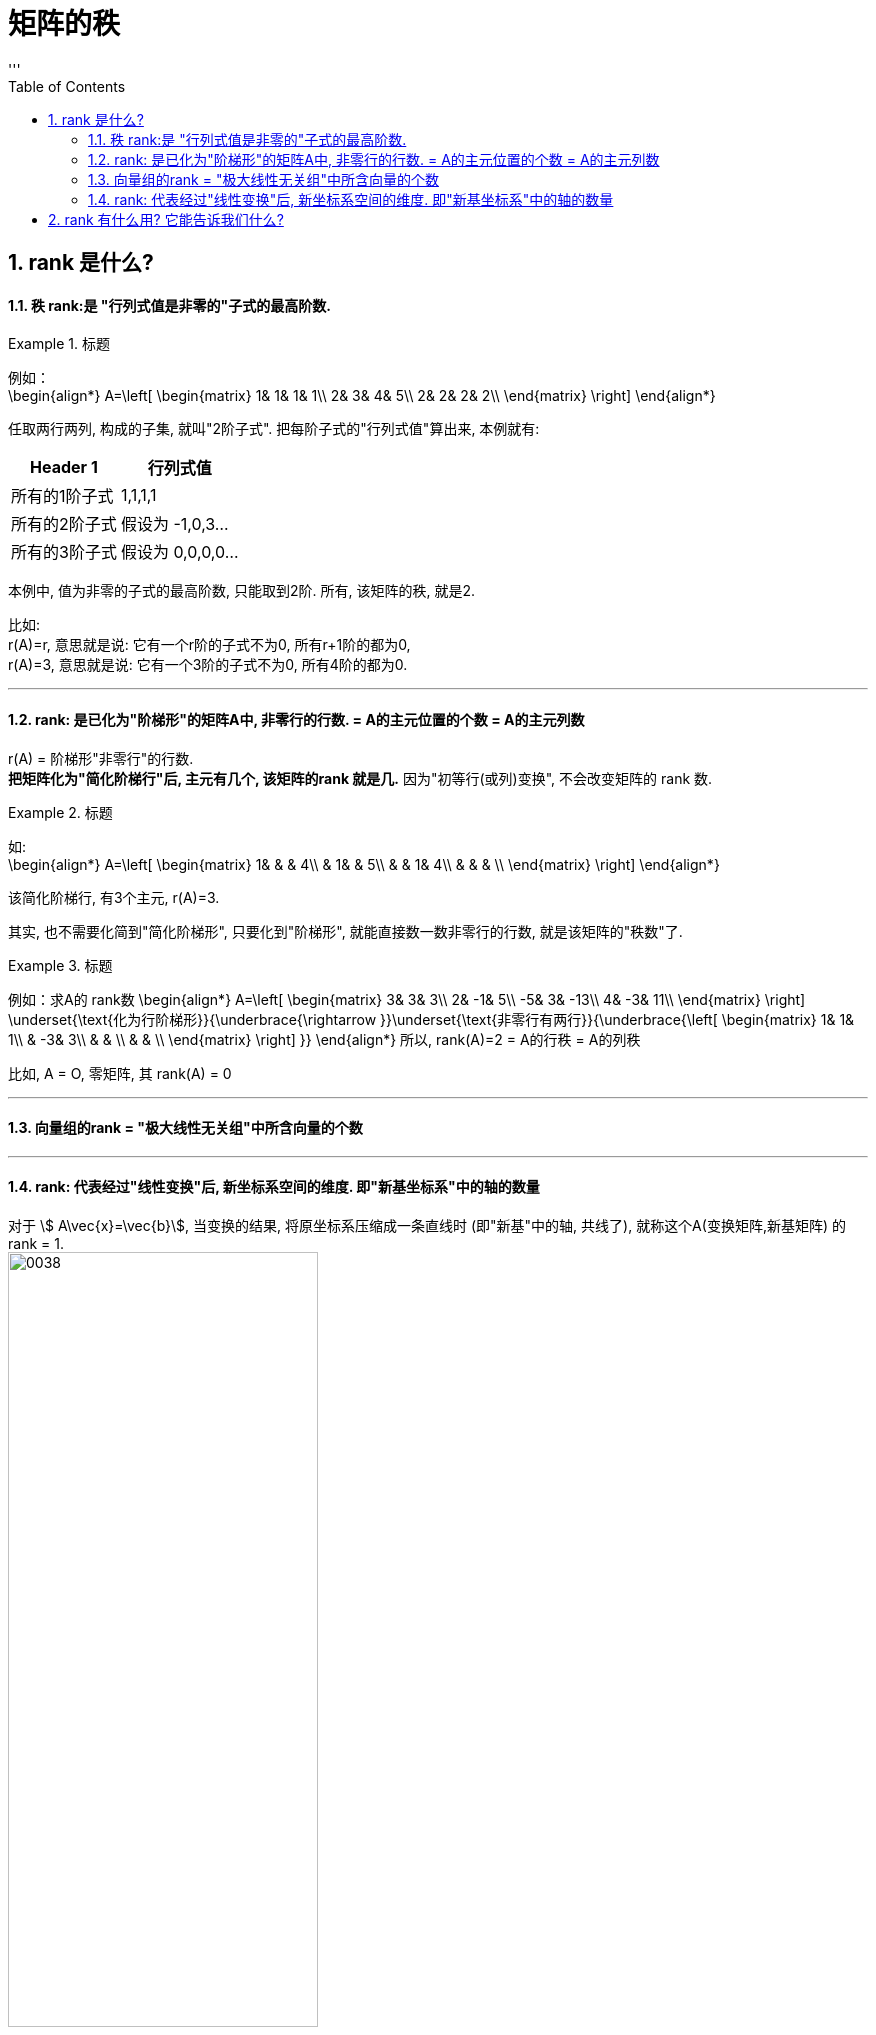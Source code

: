 
= 矩阵的秩
//:stylesheet: my-stylesheet.css
:toc: left
:toclevels: 3
:sectnums:
'''

== rank 是什么?

==== 秩 rank:是 "行列式值是非零的"子式的最高阶数.

.标题
====
例如： +
\begin{align*}
A=\left[ \begin{matrix}
	1&		1&		1&		1\\
	2&		3&		4&		5\\
	2&		2&		2&		2\\
\end{matrix} \right]
\end{align*}

任取两行两列, 构成的子集, 就叫"2阶子式". 把每阶子式的"行列式值"算出来, 本例就有:
[options="autowidth"]
|===
|Header 1 |行列式值

|所有的1阶子式
|1,1,1,1

|所有的2阶子式
|假设为 -1,0,3...

|所有的3阶子式
|假设为 0,0,0,0...
|===

本例中, 值为非零的子式的最高阶数, 只能取到2阶. 所有, 该矩阵的秩, 就是2.
====

比如:  +
r(A)=r, 意思就是说: 它有一个r阶的子式不为0, 所有r+1阶的都为0, +
r(A)=3, 意思就是说: 它有一个3阶的子式不为0, 所有4阶的都为0.


'''

==== rank: 是已化为"阶梯形"的矩阵A中, 非零行的行数. = A的主元位置的个数 = A的主元列数


r(A) = 阶梯形"非零行"的行数. +
*把矩阵化为"简化阶梯行"后, 主元有几个, 该矩阵的rank 就是几.* 因为"初等行(或列)变换", 不会改变矩阵的 rank 数.

.标题
====
如: +
\begin{align*}
	A=\left[ \begin{matrix}
		1&		&		&		4\\
		&		1&		&		5\\
		&		&		1&		4\\
		&		&		&		\\
	\end{matrix} \right]
\end{align*}

该简化阶梯行, 有3个主元, r(A)=3.
====



其实, 也不需要化简到"简化阶梯形", 只要化到"阶梯形", 就能直接数一数非零行的行数, 就是该矩阵的"秩数"了.


.标题
====
例如：求A的 rank数
\begin{align*}
A=\left[ \begin{matrix}
	3&		3&		3\\
	2&		-1&		5\\
	-5&		3&		-13\\
	4&		-3&		11\\
\end{matrix} \right] \underset{\text{化为行阶梯形}}{\underbrace{\rightarrow }}\underset{\text{非零行有两行}}{\underbrace{\left[ \begin{matrix}
			1&		1&		1\\
			&		-3&		3\\
			&		&		\\
			&		&		\\
		\end{matrix} \right] }}
	\end{align*}
所以, rank(A)=2 = A的行秩 = A的列秩
====


比如, A = O, 零矩阵, 其 rank(A) = 0
	
'''

==== 向量组的rank = "极大线性无关组"中所含向量的个数

'''

==== rank: 代表经过"线性变换"后, 新坐标系空间的维度. 即"新基坐标系"中的轴的数量

对于 stem:[ A\vec{x}=\vec{b}], 当变换的结果, 将原坐标系压缩成一条直线时 (即"新基"中的轴, 共线了), 就称这个A(变换矩阵,新基矩阵) 的 rank = 1.  +
image:/img/0038.png[,60%]

如果变换后, 原向量都被落在一个二维平面上, 就称这个A(变换矩阵,新基矩阵) 的 rank = 2.  +
image:/img/0038.png[,60%]

对于3*3的矩阵, rank为2, 就意味着空间维度被压缩了.

.标题
====
\begin{align*}
\left[ \begin{array}{c |c}
	3&		1\\
	4&		1\\
	5&		9\\
\end{array} \right]
\end{align*}

该"新基矩阵", 它有两列, 说明是两个轴(有两个基向量)(比如 stem:[\hat{i}, \hat{j}]). 但每个轴由三个数字表示, 即是处在三维空间的. 就说明它其实是把二维平面, 映射到了三维空间中.
====


.标题
====
\begin{align*}
\left[ \begin{array}{c|c|c}
	3&		1&		4\\
	1&		5&		9\\
\end{array} \right]
\end{align*}

有3列, 表明"原始空间"中有3个基向量(即"原始空间"是三维的). 每个基向量, 由两个数字表示坐标, 表明这3个基向量, 在变换后, 都仅用两个坐标轴来表示. 所以原像一定落在二维平面中. 被降维了.

image:/img/0040.png[,60%]
image:/img/0041.svg[,25%]
====



.标题
====
\begin{align*}
\left[ \begin{array}{l}
	2\\
	7\\
\end{array} \right] \rightarrow L(\vec{v})\rightarrow \left[ \begin{matrix}
	1.8\\
\end{matrix} \right]
\end{align*}

输入二维, 输出一维 +
image:/img/0042.png[,60%]
====



'''

== rank 有什么用? 它能告诉我们什么?





'''

